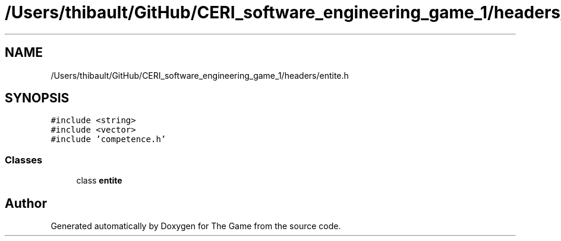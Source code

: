 .TH "/Users/thibault/GitHub/CERI_software_engineering_game_1/headers/entite.h" 3 "Fri May 5 2017" "The Game" \" -*- nroff -*-
.ad l
.nh
.SH NAME
/Users/thibault/GitHub/CERI_software_engineering_game_1/headers/entite.h
.SH SYNOPSIS
.br
.PP
\fC#include <string>\fP
.br
\fC#include <vector>\fP
.br
\fC#include 'competence\&.h'\fP
.br

.SS "Classes"

.in +1c
.ti -1c
.RI "class \fBentite\fP"
.br
.in -1c
.SH "Author"
.PP 
Generated automatically by Doxygen for The Game from the source code\&.
